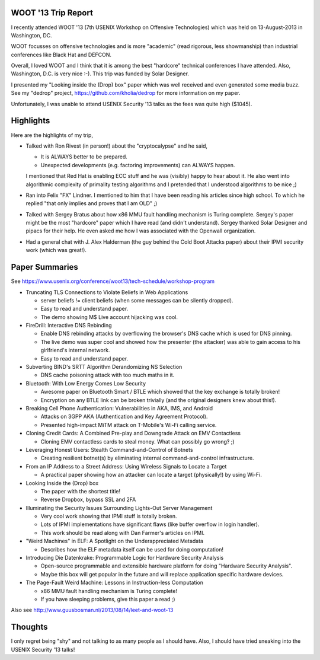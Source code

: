 WOOT '13 Trip Report
====================

I recently attended WOOT '13 (7th USENIX Workshop on Offensive
Technologies) which was held on 13-August-2013 in Washington, DC.

WOOT focusses on offensive technologies and is more "academic" (read
rigorous, less showmanship) than industrial conferences like Black Hat
and DEFCON.

Overall, I loved WOOT and I think that it is among the best "hardcore"
technical conferences I have attended. Also, Washington, D.C. is very
nice :-). This trip was funded by Solar Designer.

I presented my "Looking inside the (Drop) box" paper which was well
received and even generated some media buzz. See my "dedrop" project,
https://github.com/kholia/dedrop for more information on my paper.

Unfortunately, I was unable to attend USENIX Security '13 talks as the
fees was quite high ($1045).

Highlights
==========

Here are the highlights of my trip,

* Talked with Ron Rivest (in person!) about the "cryptocalypse" and he said,

  -  It is ALWAYS better to be prepared.

  -  Unexpected developments (e.g. factoring improvements) can ALWAYS
     happen.

  I mentioned that Red Hat is enabling ECC stuff and he was (visibly)
  happy to hear about it. He also went into algorithmic complexity of
  primality testing algorithms and I pretended that I understood
  algorithms to be nice ;)

* Ran into Felix "FX" Lindner. I mentioned to him that I have been
  reading his articles since high school. To which he replied "that only
  implies and proves that I am OLD" ;)

* Talked with Sergey Bratus about how x86 MMU fault handling mechanism
  is Turing complete. Sergey's paper might be the most "hardcore" paper which I
  have read (and didn't understand). Sergey thanked Solar Designer and pipacs
  for their help. He even asked me how I was associated with the Openwall
  organization.

* Had a general chat with J. Alex Halderman (the guy behind the Cold Boot
  Attacks paper) about their IPMI security work (which was great!).

Paper Summaries
===============

See https://www.usenix.org/conference/woot13/tech-schedule/workshop-program

* Truncating TLS Connections to Violate Beliefs in Web Applications

  - server beliefs != client beliefs (when some messages can be silently
    dropped).

  - Easy to read and understand paper.

  - The demo showing M$ Live account hijacking was cool.

* FireDrill: Interactive DNS Rebinding

  - Enable DNS rebinding attacks by overflowing the browser's DNS cache which
    is used for DNS pinning.

  - The live demo was super cool and showed how the presenter (the attacker)
    was able to gain access to his girlfriend's internal network.

  - Easy to read and understand paper.

* Subverting BIND's SRTT Algorithm Derandomizing NS Selection

  - DNS cache poisoning attack with too much maths in it.

* Bluetooth: With Low Energy Comes Low Security

  - Awesome paper on Bluetooth Smart / BTLE which showed that the key exchange
    is totally broken!

  - Encryption on any BTLE link can be broken trivially (and the original
    designers knew about this!).

* Breaking Cell Phone Authentication: Vulnerabilities in AKA, IMS, and Android

  - Attacks on 3GPP AKA (Authentication and Key Agreement Protocol).

  - Presented high-impact MiTM attack on T-Mobile's Wi-Fi calling service.

* Cloning Credit Cards: A Combined Pre-play and Downgrade Attack on EMV Contactless

  - Cloning EMV contactless cards to steal money. What can possibly go wrong?
    ;)

* Leveraging Honest Users: Stealth Command-and-Control of Botnets

  - Creating resilient botnet(s) by eliminating internal command-and-control
    infrastructure.

* From an IP Address to a Street Address: Using Wireless Signals to Locate a Target

  - A practical paper showing how an attacker can locate a target (physically!)
    by using Wi-Fi.

* Looking Inside the (Drop) box

  - The paper with the shortest title!

  - Reverse Dropbox, bypass SSL and 2FA

* Illuminating the Security Issues Surrounding Lights-Out Server Management

  - Very cool work showing that IPMI stuff is totally broken.

  - Lots of IPMI implementations have significant flaws (like buffer overflow
    in login handler).

  - This work should be read along with Dan Farmer's articles on IPMI.

* "Weird Machines" in ELF: A Spotlight on the Underappreciated Metadata

  - Describes how the ELF metadata itself can be used for doing computation!

* Introducing Die Datenkrake: Programmable Logic for Hardware Security Analysis

  - Open-source programmable and extensible hardware platform for doing
    "Hardware Security Analysis".

  - Maybe this box will get popular in the future and will replace application
    specific hardware devices.

* The Page-Fault Weird Machine: Lessons in Instruction-less Computation

  - x86 MMU fault handling mechanism is Turing complete!

  - If you have sleeping problems, give this paper a read ;)

 
Also see http://www.guusbosman.nl/2013/08/14/leet-and-woot-13

Thoughts
========

I only regret being "shy" and not talking to as many people as I should
have. Also, I should have tried sneaking into the USENIX Security '13 talks!

